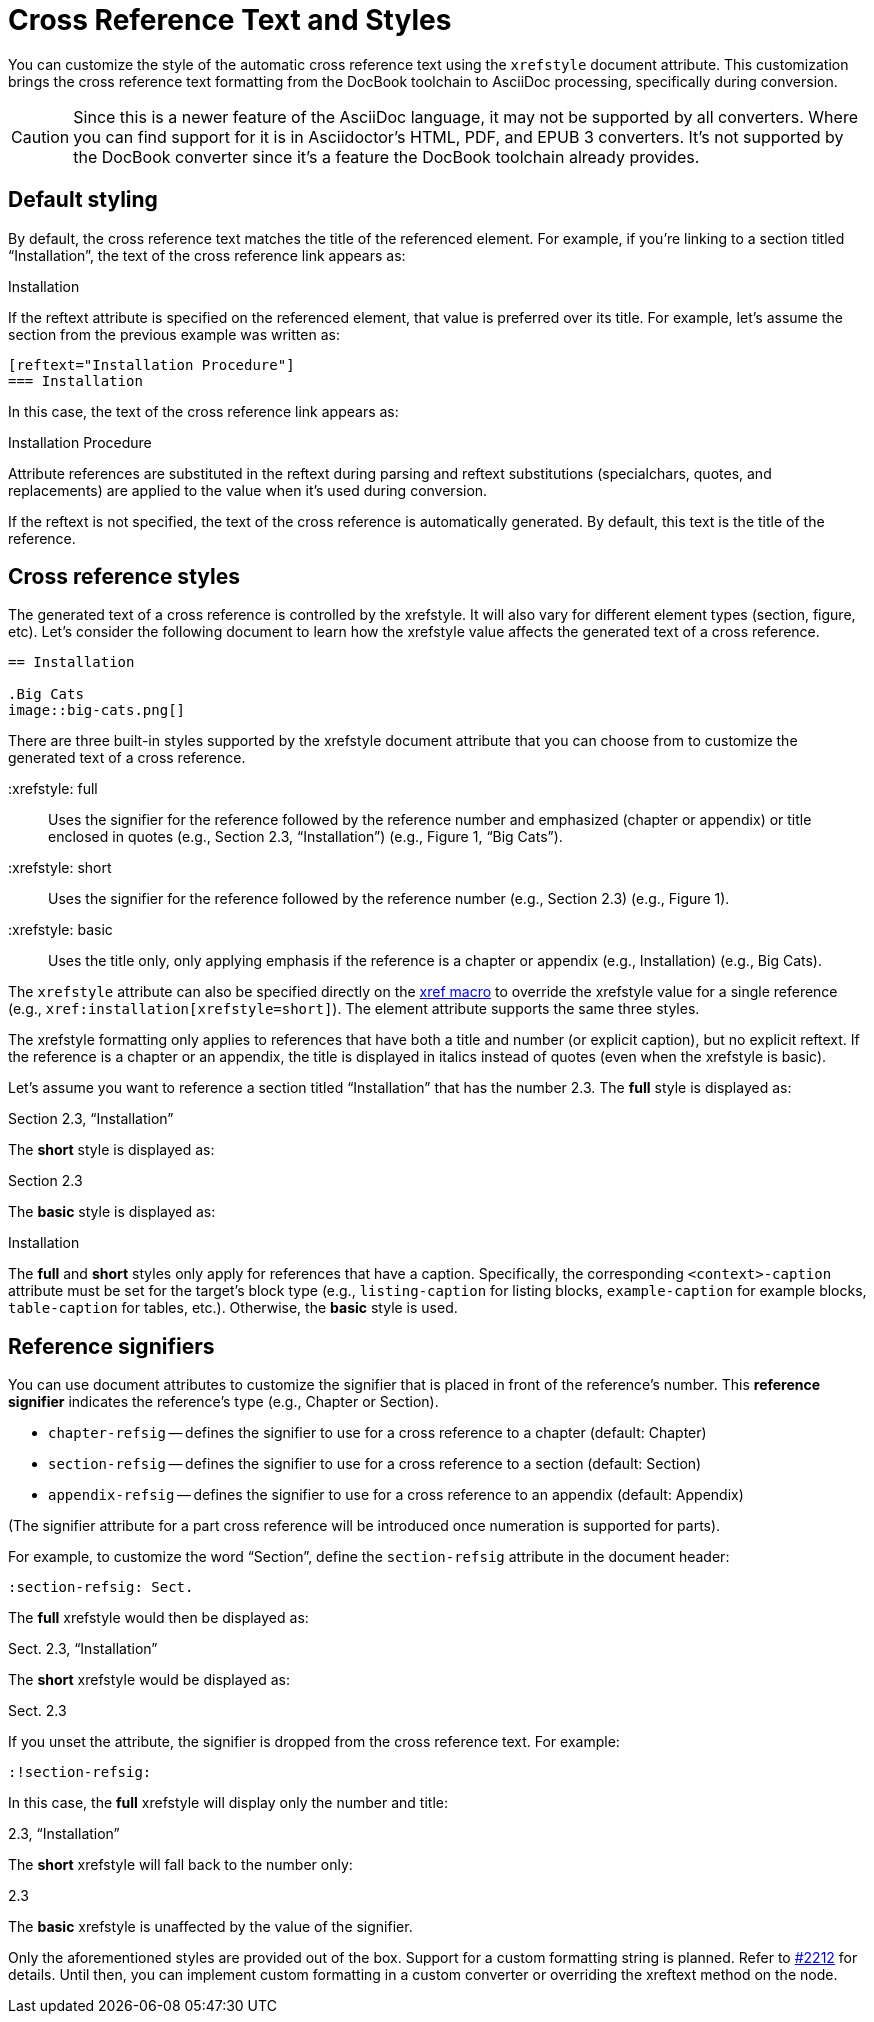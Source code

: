 = Cross Reference Text and Styles

You can customize the style of the automatic cross reference text using the `xrefstyle` document attribute.
This customization brings the cross reference text formatting from the DocBook toolchain to AsciiDoc processing, specifically during conversion.

CAUTION: Since this is a newer feature of the AsciiDoc language, it may not be supported by all converters.
Where you can find support for it is in Asciidoctor's HTML, PDF, and EPUB 3 converters.
It's not supported by the DocBook converter since it's a feature the DocBook toolchain already provides.

== Default styling

By default, the cross reference text matches the title of the referenced element.
For example, if you're linking to a section titled “Installation”, the text of the cross reference link appears as:

====
Installation
====

If the reftext attribute is specified on the referenced element, that value is preferred over its title.
For example, let's assume the section from the previous example was written as:

[source]
----
[reftext="Installation Procedure"]
=== Installation
----

In this case, the text of the cross reference link appears as:

====
Installation Procedure
====

Attribute references are substituted in the reftext during parsing and reftext substitutions (specialchars, quotes, and replacements) are applied to the value when it's used during conversion.

If the reftext is not specified, the text of the cross reference is automatically generated.
By default, this text is the title of the reference.

== Cross reference styles

The generated text of a cross reference is controlled by the xrefstyle.
It will also vary for different element types (section, figure, etc).
Let's consider the following document to learn how the xrefstyle value affects the generated text of a cross reference.

[,asciidoc]
----
== Installation

.Big Cats
image::big-cats.png[]
----

There are three built-in styles supported by the xrefstyle document attribute that you can choose from to customize the generated text of a cross reference.

 :xrefstyle: full:: Uses the signifier for the reference followed by the reference number and emphasized (chapter or appendix) or title enclosed in quotes (e.g., Section 2.3, “Installation”) (e.g., Figure 1, “Big Cats”).

 :xrefstyle: short:: Uses the signifier for the reference followed by the reference number (e.g., Section 2.3) (e.g., Figure 1).

 :xrefstyle: basic:: Uses the title only, only applying emphasis if the reference is a chapter or appendix (e.g., Installation) (e.g., Big Cats).

The `xrefstyle` attribute can also be specified directly on the xref:xref.adoc[xref macro] to override the xrefstyle value for a single reference (e.g., `+xref:installation[xrefstyle=short]+`).
The element attribute supports the same three styles.

The xrefstyle formatting only applies to references that have both a title and number (or explicit caption), but no explicit reftext.
If the reference is a chapter or an appendix, the title is displayed in italics instead of quotes (even when the xrefstyle is basic).

Let's assume you want to reference a section titled “Installation” that has the number 2.3.
The *full* style is displayed as:

====
Section 2.3, “Installation”
====

The *short* style is displayed as:

====
Section 2.3
====

The *basic* style is displayed as:

====
Installation
====

The *full* and *short* styles only apply for references that have a caption.
Specifically, the corresponding `<context>-caption` attribute must be set for the target's block type (e.g., `listing-caption` for listing blocks, `example-caption` for example blocks, `table-caption` for tables, etc.).
Otherwise, the *basic* style is used.

== Reference signifiers

You can use document attributes to customize the signifier that is placed in front of the reference's number.
This [.term]*reference signifier* indicates the reference's type (e.g., Chapter or Section).

* `chapter-refsig` -- defines the signifier to use for a cross reference to a chapter (default: Chapter)
* `section-refsig` -- defines the signifier to use for a cross reference to a section (default: Section)
* `appendix-refsig` -- defines the signifier to use for a cross reference to an appendix (default: Appendix)

(The signifier attribute for a part cross reference will be introduced once numeration is supported for parts).

For example, to customize the word “Section”, define the `section-refsig` attribute in the document header:

[source]
----
:section-refsig: Sect.
----

The *full* xrefstyle would then be displayed as:

====
Sect. 2.3, “Installation”
====

The *short* xrefstyle would be displayed as:

====
Sect. 2.3
====

If you unset the attribute, the signifier is dropped from the cross reference text.
For example:

[source]
----
:!section-refsig:
----

In this case, the *full* xrefstyle will display only the number and title:

====
2.3, “Installation”
====

The *short* xrefstyle will fall back to the number only:

====
2.3
====

The *basic* xrefstyle is unaffected by the value of the signifier.

Only the aforementioned styles are provided out of the box.
Support for a custom formatting string is planned.
Refer to https://github.com/asciidoctor/asciidoctor/issues/2212[#2212^] for details.
Until then, you can implement custom formatting in a custom converter or overriding the xreftext method on the node.
